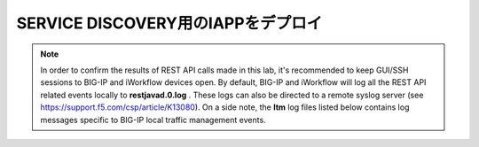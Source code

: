 .. _module1:

SERVICE DISCOVERY用のIAPPをデプロイ
====================================================



.. NOTE:: In order to confirm the results of REST API calls made in this lab, it's 
   recommended to keep GUI/SSH sessions to BIG-IP and iWorkflow devices open. 
   By default, BIG-IP and iWorkflow will log all the REST API related events locally 
   to **restjavad.0.log** . These logs can also be directed to a remote syslog server 
   (see https://support.f5.com/csp/article/K13080). On a side note, the **ltm** 
   log files listed below contains log messages specific to  BIG-IP local 
   traffic management events. 


